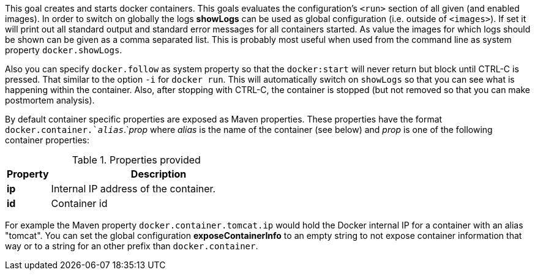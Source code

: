 
[[start-overview]]
This goal creates and starts docker containers. This goals evaluates the configuration's `<run>` section of all given (and enabled images). In order to switch on globally the logs *showLogs* can be used as global configuration (i.e. outside of `<images>`). If set it will print out all standard output and standard error messages for all containers started. As value the images for which logs should be shown can be given as a comma separated list. This is probably most useful when used from the command line as system property `docker.showLogs`.

Also you can specify `docker.follow` as system property so that the `docker:start` will never return but block until CTRL-C is pressed. That similar to the option `-i` for `docker run`. This will automatically switch on `showLogs` so that you can see what is happening within the container. Also, after stopping with CTRL-C, the container is stopped (but not removed so that you can make postmortem analysis).

By default container specific properties are exposed as Maven properties. These properties have the format `docker.container.`_alias_`.`_prop_ where _alias_ is the name of the container (see below) and _prop_ is one of the following container properties:

.Properties provided
[cols="1,5"]
|===
| Property | Description

| *ip*
| Internal IP address of the container.

| *id*
| Container id
|===

For example the Maven property `docker.container.tomcat.ip` would hold the Docker internal IP for a container with an alias "tomcat". You can set the global configuration *exposeContainerInfo* to an empty string to not expose container information that way or to a string for an other prefix than `docker.container`.

